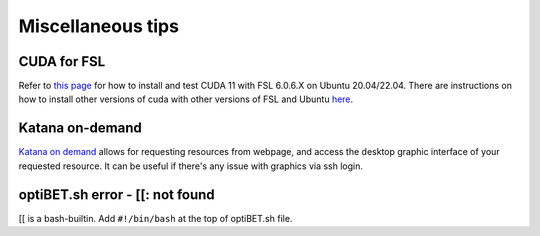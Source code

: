 Miscellaneous tips
==================

CUDA for FSL
------------
Refer to `this page <https://www.nemotos.net/?p=5359>`_ for how to install and test CUDA 11 with FSL 6.0.6.X on Ubuntu 20.04/22.04. There are instructions on how to install other versions of cuda with other versions of FSL and Ubuntu `here <https://www.nemotos.net/?s=cuda&x=0&y=0>`_.

Katana on-demand
----------------
`Katana on demand <https://kod.restech.unsw.edu.au/pun/sys/dashboard>`_ allows for requesting resources from webpage, and access the desktop graphic interface of your requested resource. It can be useful if there's any issue with graphics via ssh login.

optiBET.sh error - [[: not found
--------------------------------
[[ is a bash-builtin. Add ``#!/bin/bash`` at the top of optiBET.sh file.
